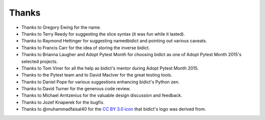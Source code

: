 Thanks
------

.. Remember to update "__credits__" in ../bidict/metadata.py when this is updated

- Thanks to Gregory Ewing for the name.

- Thanks to Terry Reedy for suggesting the slice syntax
  (it was fun while it lasted).

- Thanks to Raymond Hettinger for suggesting namedbidict
  and pointing out various caveats.

- Thanks to Francis Carr for the idea of storing the inverse bidict.

- Thanks to Brianna Laugher and Adopt Pytest Month for choosing bidict
  as one of Adopt Pytest Month 2015's selected projects.

- Thanks to Tom Viner for all the help as bidict's mentor
  during Adopt Pytest Month 2015.

- Thanks to the Pytest team and to David MacIver for the great testing tools.

- Thanks to Daniel Pope for various suggestions enhancing bidict's Python zen.

- Thanks to David Turner for the generous code review.

- Thanks to Michael Arntzenius for the valuable design discussion and feedback.

- Thanks to Jozef Knaperek for the bugfix.

- Thanks to @muhammadfaisal40 for the
  `CC BY 3.0 <https://creativecommons.org/licenses/by/3.0/us/>`_
  `icon <https://thenounproject.com/term/book/1330481/>`_
  that bidict's logo was derived from.


